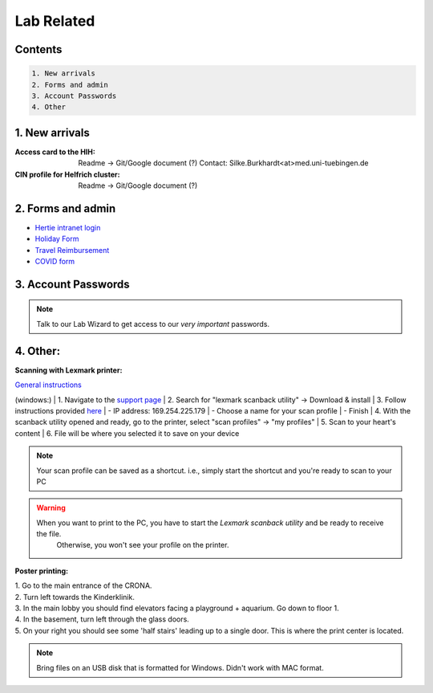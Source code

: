 Lab Related
=====

.. _Administrative:

Contents
------
.. code-block::

  1. New arrivals
  2. Forms and admin
  3. Account Passwords
  4. Other


1. New arrivals
------------

:**Access card** to the HIH:
    Readme -> Git/Google document (?)
    Contact: Silke.Burkhardt<at>med.uni-tuebingen.de

:**CIN profile** for Helfrich cluster:
   Readme -> Git/Google document (?)

2. Forms and admin
----------------

* `Hertie intranet login  <https://hih-v-104.neurologie.uni-tuebingen.de/lam/templates/selfService/selfServiceLogin.php>`_
* `Holiday Form <https://drive.google.com/file/d/1ue5ZDLYCfC3PWy3jWtuYSim2J8Anidhv/view?usp=sharing>`_
* `Travel Reimbursement  <https://docs.google.com/document/d/1ygQX72nbrVegYTK4uhqORTzVOvH0uH2cGihVOtP5QoA/edit#heading=h.6577oa1hbkwp>`_
* `COVID form <https://drive.google.com/file/d/1r4f9mo4D2R7l6N-ZjzONeJvmrOYsn9Tz/view?usp=sharing>`_


3. Account Passwords
----------------
.. note::
    Talk to our Lab Wizard to get access to our *very important* passwords.

4. Other:
----------------

**Scanning with Lexmark printer:**

`General instructions <https://infoserve.lexmark.com/ids/ifc/ids_topic.aspx?root=v45279224&gid=&id=46197912&topic=v52255050&productCode=Lexmark_CX622&loc=en_US>`_

(windows:)
| 1. Navigate to the `support page <https://support.lexmark.com/en_us/drivers-downloads.html?q=Lexmark+CX622>`_
| 2. Search for "lexmark scanback utility" -> Download & install
| 3. Follow instructions provided `here <https://infoserve.lexmark.com/ids/ifc/ids_topic.aspx?root=v45279224&gid=&id=46197912&topic=v52255050&productCode=Lexmark_CX622&loc=en_US>`_
| 	- IP address: 169.254.225.179
| 	- Choose a name for your scan profile
| 	- Finish
| 4. With the scanback utility opened and ready, go to the printer, select "scan profiles" -> "my profiles"
| 5. Scan to your heart's content
| 6. File will be where you selected it to save on your device

.. Note::
  Your scan profile can be saved as a shortcut. i.e., simply start the shortcut and you're ready to scan to your PC

.. Warning::
  When you want to print to the PC, you have to start the *Lexmark scanback utility* and be ready to receive the file.
   Otherwise, you won't see your profile on the printer.


**Poster printing:**

| 1. Go to the main entrance of the CRONA.
| 2. Turn left towards the Kinderklinik.
| 3. In the main lobby you should find elevators facing a playground + aquarium. Go down to floor 1. \
| 4. In the basement, turn left through the glass doors.
| 5. On your right you should see some 'half stairs' leading up to a single door. This is where the print center is located. \

.. note::
    Bring files on an USB disk that is formatted for Windows. Didn't work with MAC format. \

